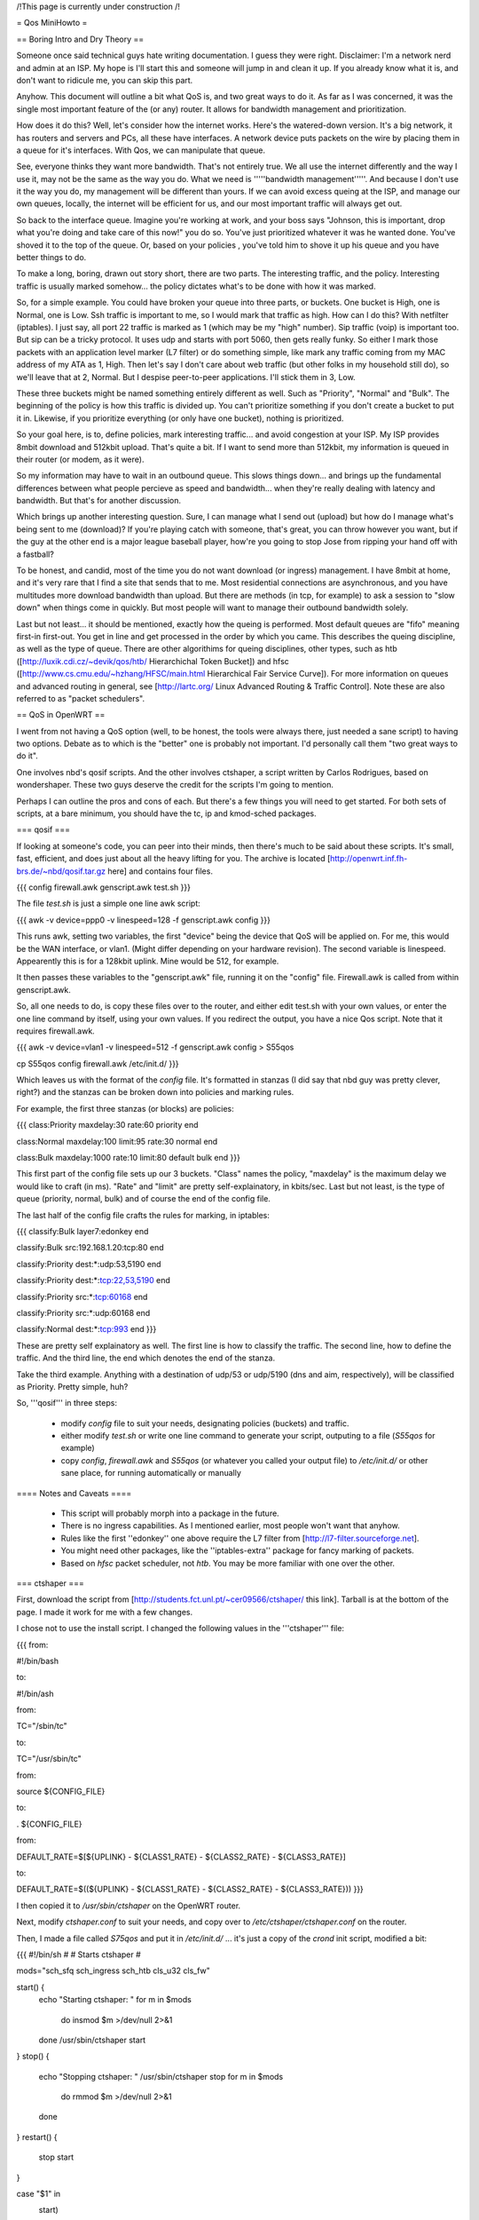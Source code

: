 /!\ This page is currently under construction /!\

= Qos MiniHowto =

== Boring Intro and Dry Theory ==

Someone once said technical guys hate writing documentation.  I guess they were right.  Disclaimer: I'm a network nerd and admin at an ISP.  My hope is I'll start this and someone will jump in and clean it up. If you already know what it is, and don't want to ridicule me, you can skip this part.

Anyhow.  This document will outline a bit what QoS is, and two great ways to do it.  As far as I was concerned, it was the single most important feature of the (or any) router.  It allows for bandwidth management and prioritization.

How does it do this?  Well, let's consider how the internet works.  Here's the watered-down version.  It's a big network, it has routers and servers and PCs, all these have interfaces.  A network device puts packets on the wire by placing them in a queue for it's interfaces.  With Qos, we can manipulate that queue.

See, everyone thinks they want more bandwidth.  That's not entirely true.  We all use the internet differently and the way I use it, may not be the same as the way you do.  What we need is '''''bandwidth management'''''.  And because I don't use it the way you do, my management will be different than yours.  If we can avoid excess queing at the ISP, and manage our own queues, locally, the internet will be efficient for us, and our most important traffic will always get out.

So back to the interface queue.  Imagine you're working at work, and your boss says "Johnson, this is important, drop what you're doing and take care of this now!" you do so.  You've just prioritized whatever it was he wanted done.  You've shoved it to the top of the queue.  Or, based on your policies , you've told him to shove it up his queue and you have better things to do.

To make a long, boring, drawn out story short, there are two parts.  The interesting traffic, and the policy.  Interesting traffic is usually marked somehow... the policy dictates what's to be done with how it was marked.  

So, for a simple example.  You could have broken your queue into three parts, or buckets.  One bucket is High, one is Normal, one is Low.  Ssh traffic is important to me, so I would mark that traffic as high.  How can I do this?  With netfilter (iptables).  I just say, all port 22 traffic is marked as 1 (which may be my "high" number).  Sip traffic (voip) is important too.  But sip can be a tricky protocol.  It uses udp and starts with port 5060, then gets really funky.  So either I mark those packets with an application level marker (L7 filter) or do something simple, like mark any traffic coming from my MAC address of my ATA as 1, High.  Then let's say I don't care about web traffic (but other folks in my household still do), so we'll leave that at 2, Normal.  But I despise peer-to-peer applications.  I'll stick them in 3, Low.

These three buckets might be named something entirely different as well.  Such as "Priority", "Normal" and "Bulk".  The beginning of the policy is how this traffic is divided up.  You can't prioritize something if you don't create a bucket to put it in.  Likewise, if you prioritize everything (or only have one bucket), nothing is prioritized.

So your goal here, is to, define policies, mark interesting traffic... and avoid congestion at your ISP.  My ISP provides 8mbit download and 512kbit upload.  That's quite a bit.  If I want to send more than 512kbit, my information is queued in their router (or modem, as it were).

So my information may have to wait in an outbound queue.  This slows things down... and brings up the fundamental differences between what people percieve as speed and bandwidth... when they're really dealing with latency and bandwidth.  But that's for another discussion.

Which brings up another interesting question.  Sure, I can manage what I send out (upload) but how do I manage what's being sent to me (download)?  If you're playing catch with someone, that's great, you can throw however you want, but if the guy at the other end is a major league baseball player, how're you going to stop Jose from ripping your hand off with a fastball?  

To be honest, and candid, most of the time you do not want download (or ingress) management.  I have 8mbit at home, and it's very rare that I find a site that sends that to me.  Most residential connections are asynchronous, and you have multitudes more download bandwidth than upload.  But there are methods (in tcp, for example) to ask a session to "slow down" when things come in quickly.  But most people will want to manage their outbound bandwidth solely.

Last but not least... it should be mentioned, exactly how the queing is performed.  Most default queues are "fifo" meaning first-in first-out.  You get in line and get processed in the order by which you came.  This describes the queing discipline, as well as the type of queue.  There are other algorithims for queing disciplines, other types, such as htb ([http://luxik.cdi.cz/~devik/qos/htb/ Hierarchichal Token Bucket]) and hfsc ([http://www.cs.cmu.edu/~hzhang/HFSC/main.html Hierarchical Fair Service Curve]).  For more information on queues and advanced routing in general, see [http://lartc.org/ Linux Advanced Routing & Traffic Control].  Note these are also referred to as "packet schedulers".

== QoS in OpenWRT ==

I went from not having a QoS option (well, to be honest, the tools were always there, just needed a sane script) to having two options.  Debate as to which is the "better" one is probably not important.  I'd personally call them "two great ways to do it".

One involves nbd's qosif scripts.  And the other involves ctshaper, a script written by Carlos Rodrigues, based on wondershaper.  These two guys deserve the credit for the scripts I'm going to mention.

Perhaps I can outline the pros and cons of each.  But there's a few things you will need to get started.  For both sets of scripts, at a bare minimum, you should have the tc, ip and kmod-sched packages.

=== qosif ===

If looking at someone's code, you can peer into their minds, then there's much to be said about these scripts. It's small, fast, efficient, and does just about all the heavy lifting for you.  The archive is located [http://openwrt.inf.fh-brs.de/~nbd/qosif.tar.gz here] and contains four files. 


{{{
config
firewall.awk
genscript.awk
test.sh
}}}

The file `test.sh` is just a simple one line awk script:

{{{
awk -v device=ppp0 -v linespeed=128 -f genscript.awk config
}}}

This runs awk, setting two variables, the first "device" being the device that QoS will be applied on.  For me, this would be the WAN interface, or vlan1.  (Might differ depending on your hardware revision).  The second variable is linespeed.  Appearently this is for a 128kbit uplink.  Mine would be 512, for example.

It then passes these variables to the "genscript.awk" file, running it on the "config" file.  Firewall.awk is called from within genscript.awk.

So, all one needs to do, is copy these files over to the router, and either edit test.sh with your own values, or enter the one line command by itself, using your own values.  If you redirect the output, you have a nice Qos script.  Note that it requires firewall.awk.  

{{{
awk -v device=vlan1 -v linespeed=512 -f genscript.awk config > S55qos 

cp S55qos config firewall.awk /etc/init.d/
}}}

Which leaves us with the format of the `config` file.  It's formatted in stanzas (I did say that nbd guy was pretty clever, right?) and the stanzas can be broken down into policies and marking rules.

For example, the first three stanzas (or blocks) are policies:

{{{
class:Priority
maxdelay:30
rate:60
priority
end

class:Normal
maxdelay:100
limit:95
rate:30
normal
end

class:Bulk
maxdelay:1000
rate:10
limit:80
default
bulk
end
}}}

This first part of the config file sets up our 3 buckets.  "Class" names the policy, "maxdelay" is the maximum delay we would like to craft (in ms).  "Rate" and "limit" are pretty self-explainatory, in kbits/sec.  Last but not least, is the type of queue (priority, normal, bulk) and of course the end of the config file.

The last half of the config file crafts the rules for marking, in iptables:

{{{
classify:Bulk
layer7:edonkey
end

classify:Bulk
src:192.168.1.20:tcp:80
end

classify:Priority
dest:*:udp:53,5190
end

classify:Priority
dest:*:tcp:22,53,5190
end

classify:Priority
src:*:tcp:60168
end

classify:Priority
src:*:udp:60168
end

classify:Normal
dest:*:tcp:993
end
}}}

These are pretty self explainatory as well.  The first line is how to classify the traffic.  The second line, how to define the traffic.  And the third line, the end which denotes the end of the stanza.

Take the third example.  Anything with a destination of udp/53 or udp/5190 (dns and aim, respectively), will be classified as Priority.  Pretty simple, huh?

So, '''qosif''' in three steps:

 * modify `config` file to suit your needs, designating policies (buckets) and traffic.
 * either modify `test.sh` or write one line command to generate your script, outputing to a file (`S55qos` for example)
 * copy `config`, `firewall.awk` and `S55qos` (or whatever you called your output file) to `/etc/init.d/` or other sane place, for running automatically or manually

==== Notes and Caveats ====

 * This script will probably morph into a package in the future.
 * There is no ingress capabilities.  As I mentioned earlier, most people won't want that anyhow.
 * Rules like the first ''edonkey'' one above require the L7 filter from [http://l7-filter.sourceforge.net].
 * You might need other packages, like the ''iptables-extra'' package for fancy marking of packets.
 * Based on `hfsc` packet scheduler, not `htb`.  You may be more familiar with one over the other.

=== ctshaper ===

First, download the script from [http://students.fct.unl.pt/~cer09566/ctshaper/ this link].  Tarball is at the bottom of the page.  I made it work for me with a few changes.

I chose not to use the install script.  I changed the following values in the '''ctshaper''' file:

{{{
from:

#!/bin/bash

to:

#!/bin/ash


from:

TC="/sbin/tc"

to:

TC="/usr/sbin/tc"


from:

source ${CONFIG_FILE}

to: 

. ${CONFIG_FILE}


from:

DEFAULT_RATE=$[${UPLINK} - ${CLASS1_RATE} - ${CLASS2_RATE} - ${CLASS3_RATE}]

to:

DEFAULT_RATE=$((${UPLINK} - ${CLASS1_RATE} - ${CLASS2_RATE} - ${CLASS3_RATE}))
}}}

I then copied it to `/usr/sbin/ctshaper` on the OpenWRT router.

Next, modify `ctshaper.conf` to suit your needs, and copy over to `/etc/ctshaper/ctshaper.conf` on the router.

Then, I made a file called `S75qos` and put it in `/etc/init.d/` ... it's just a copy of the `crond` init script, modified a bit:

{{{
#!/bin/sh
#
# Starts ctshaper
#

mods="sch_sfq sch_ingress sch_htb cls_u32 cls_fw"

start() {
        echo "Starting ctshaper: "
        for m in $mods
          do insmod $m >/dev/null 2>&1
        done
        /usr/sbin/ctshaper start
}
stop() {
        echo "Stopping ctshaper: "
        /usr/sbin/ctshaper stop
        for m in $mods
          do rmmod $m >/dev/null 2>&1
        done
}
restart() {
        stop
        start
}

case "$1" in
  start)
        start
        ;;
  stop)
        stop
        ;;
  restart|reload)
        restart
        ;;
  *)
        echo $"Usage: $0 {start|stop|restart}"
        exit 1
esac

exit $?
}}}

That's it!  Now when you reboot, your QoS will be applied at bootup.  Notice, with this setup, you must mark your own packets, possibly in `/etc/firewall.user`.

Try issuing the command `ctshaper status` to see current configuration.

==== Notes and Caveats ====
 
 * As I said, it requires you to mark your own packets.  Not as elegant as the '''qosif''' script, but it works.
 * Necessary to modify it a bit first to get it working.
 * Based on `htb` packet scheduler, not `hfsc`.  
